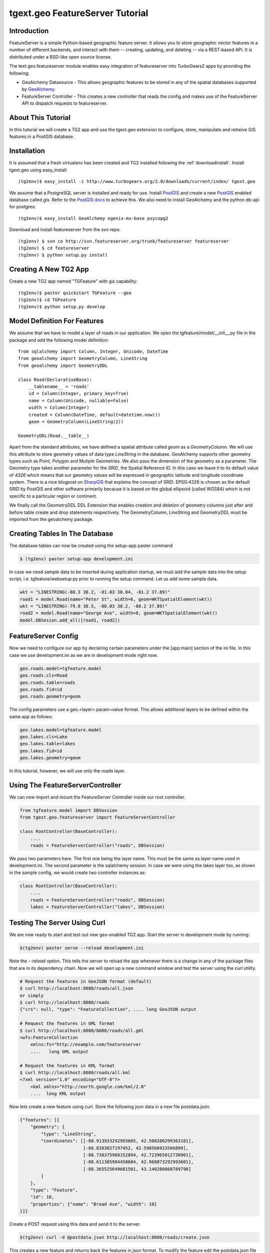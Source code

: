 

tgext.geo FeatureServer Tutorial
================================


Introduction
------------

FeatureServer is a simple Python-based geographic feature server. It
allows you to store geographic vector features in a number of
different backends, and interact with them -- creating, updating, and
deleting -- via a REST-based API. It is distributed under a BSD-like
open source license.

The text.geo.featureserver module enables easy integration of
featureserver into TurboGears2 apps by providing the following:

* GeoAlchemy Datasource - This allows geographic features to be stored
  in any of the spatial databases supported by GeoAlchemy_.
* FeatureServer Controller - This creates a new controller that reads
  the config and makes use of the FeatureServer API to dispatch
  requests to featureserver.

About This Tutorial
-------------------

In this tutorial we will create a TG2 app and use the tgext.geo
extension to configure, store, manipulate and retreive GIS features in
a PostGIS database.


Installation
------------

It is assumed that a fresh virtualenv has been created and TG2
installed following the :ref:`downloadinstall`. Install
tgext.geo using easy_install::

    (tg2env)$ easy_install -i http://www.turbogears.org/2.0/downloads/current/index/ tgext.geo

We assume that a PostgreSQL server is installed and ready for
use. Install PostGIS_ and create a new PostGIS_ enabled database
called `gis`. Refer to the `PostGIS docs`_ to achieve this. We also
need to install GeoAlchemy and the python db-api for postgres::

    (tg2env)$ easy_install GeoAlchemy egenix-mx-base psycopg2

Download and install featureserver from the svn repo::

    (tg2env) $ svn co http://svn.featureserver.org/trunk/featureserver featureserver
    (tg2env) $ cd featureserver
    (tg2env) $ python setup.py install


Creating A New TG2 App
----------------------

Create a new TG2 app named "TGFeature" with gis capability::

    (tg2env)$ paster quickstart TGFeature --geo
    (tg2env)$ cd TGFeature
    (tg2env)$ python setup.py develop


Model Definition For Features
-----------------------------

We assume that we have to model a layer of roads in our
application. We open the tgfeature/model/__init__.py file in the
package and add the following model definition::

    from sqlalchemy import Column, Integer, Unicode, DateTime
    from geoalchemy import GeometryColumn, LineString
    from geoalchemy import GeometryDDL

    class Road(DeclarativeBase):
        __tablename__ = 'roads'
        id = Column(Integer, primary_key=True)
        name = Column(Unicode, nullable=False)
        width = Column(Integer)
        created = Column(DateTime, default=datetime.now())
        geom = GeometryColumn(LineString(2))

    GeometryDDL(Road.__table__)

Apart from the standard attributes, we have defined a spatial
attribute called `geom` as a `GeometryColumn`. We will use this
attribute to store geometry values of data type `LineString` in the
database. GeoAlchemy supports other geometry types such as Point,
Polygon and Mutiple Geometries. We also pass the dimension of the
geometry as a parameter. The Geometry type takes another parameter for
the `SRID`, the Spatial Reference ID. In this case we leave it to its
default value of `4326` which means that our geometry values will be
expressed in geographic latitude and longitude coordinate
system. There is a nice blogpost on `SharpGIS`_ that explains the
concept of SRID.  EPSG:4326 is chosen as the default SRID by PostGIS
and other software primarily because it is based on the global
ellipsoid (called WGS84) which is not specific to a particular region
or continent.

We finally call the GeometryDDL DDL Extension that enables creation
and deletion of geometry columns just after and before table create
and drop statements respectively. The GeometryColumn, LineString and
GeometryDDL must be imported from the geoalchemy package.

	  
Creating Tables In The Database 
-------------------------------

The database tables can now be created using the setup-app paster
command

.. code-block:: bash

    $ (tg2env) paster setup-app development.ini

In case we need sample data to be inserted during application startup,
we must add the sample data into the setup script,
i.e. tgfeature/websetup.py prior to running the setup command. Let us
add some sample data.

.. code-block:: python

    wkt = "LINESTRING(-80.3 38.2, -81.03 38.04, -81.2 37.89)"
    road1 = model.Road(name="Peter St", width=6, geom=WKTSpatialElement(wkt))
    wkt = "LINESTRING(-79.8 38.5, -80.03 38.2, -80.2 37.89)"
    road2 = model.Road(name="George Ave", width=8, geom=WKTSpatialElement(wkt))
    model.DBSesion.add_all([road1, road2])



FeatureServer Config
--------------------

Now we need to configure our app by declaring certain parameters under
the [app:main] section of the ini file. In this case we use
development.ini as we are in development mode right now.

.. code-block:: python

    geo.roads.model=tgfeature.model
    geo.roads.cls=Road
    geo.roads.table=roads
    geo.roads.fid=id
    geo.roads.geometry=geom

The config parameters use a geo.<layer>.param=value format. This
allows additional layers to be defined within the same app as follows:

.. code-block:: python

    geo.lakes.model=tgfeature.model
    geo.lakes.cls=Lake
    geo.lakes.table=lakes
    geo.lakes.fid=id
    geo.lakes.geometry=geom

In this tutorial, however, we will use only the roads layer.

Using The FeatureServerController
---------------------------------

We can now import and mount the FeatureServer Controller inside our
root controller.

.. code-block:: python

    from tgfeature.model import DBSession
    from tgext.geo.featureserver import FeatureServerController

    class RootController(BaseController):
        ....
        roads = FeatureServerController("roads", DBSession)

We pass two parameters here. The first one being the layer name. This
must be the same as layer name used in development.ini. The second
parameter is the sqlalchemy session. In case we were using the lakes
layer too, as shown in the sample config, we would create two
controller instances as:

.. code-block:: python

    class RootController(BaseController):
        ....
        roads = FeatureServerController("roads", DBSession)
        lakes = FeatureServerController("lakes", DBSession)

Testing The Server Using Curl
-----------------------------

We are now ready to start and test out new geo-enabled TG2 app. Start
the server in development mode by running:

.. code-block:: bash

    $(tg2env) paster serve --reload development.ini

Note the `--reload` option. This tells the server to reload the app
whenever there is a change in any of the package files that are in its
dependency chain. Now we will open up a new command window and test
the server using the `curl` utility.

.. code-block:: bash

    # Request the features in GeoJSON format (default)
    $ curl http://localhost:8080/roads/all.json
    or simply
    $ curl http://localhost:8080/roads
    {"crs": null, "type": "FeatureCollection", .... long GeoJSON output

    # Request the features in GML format
    $ curl http://localhost:8080/8080/roads/all.gml
    <wfs:FeatureCollection
   	xmlns:fs="http://example.com/featureserver
        ....   long GML output

    # Request the features in KML format
    $ curl http://localhost:8080/roads/all.kml
    <?xml version="1.0" encoding="UTF-8"?>
        <kml xmlns="http://earth.google.com/kml/2.0"
        ....  long KML output

Now lets create a new feature using curl. Store the following json
data in a new file postdata.json:

.. code-block:: javascript

    {"features": [{
        "geometry": {
            "type": "LineString",
            "coordinates": [[-88.913933292993605, 42.508280299363101],
                            [-88.8203027197452, 42.598566923566899],
                            [-88.738375968152894, 42.723965012738901],
                            [-88.611305904458604, 42.968073292993601],
                            [-88.365525649681501, 43.140286668789798]
            ]
        },
        "type": "Feature",
        "id": 10,
        "properties": {"name": "Broad Ave", "width": 10}
    }]}

Create a POST request using this data and send it to the server.

.. code-block:: bash

    $(tg2env) curl -d @postdata.json http://localhost:8080/roads/create.json

This creates a new feature and returns back the features in json
format. To modify the feature edit the postdata.json file and change
the properties. Lets change the name property from `Broad Ave` to
`Narrow St` and the width property from `10` to `4`. The modify url
should include the feature id as shown below:

.. code-block:: bash

    $(tg2env)  curl -d @postdata.json http://localhost:8080/roads/3.json

The data can be requested in JSON, GML, KML and ATOM formats by using
the apprpriate suffix, i.e. 3.json, 3.gml, 3.kml or 3.atom
respectively.  JSON is the default content type resturned by
featureserver, so using it without any suffix (e.g. roads/3) returns
data in GeoJSON format.  For deleting the feature simply send a DELETE
request with the feature id in the url:

.. code-block:: bash

    $(tg2env) curl -X DELETE http://localhost:8080/roads/3.json

An OpenLayers Application Using FeatureServer
---------------------------------------------

The server is now ready to be accessed by client applications for
storing, manipulating and deleting featues. OpenLayers_ is an open
source javascript web mapping application. It is quite mature and is
under active development. To develop an OpenLayers web application
using featureserver the developer is strongly recommended to have a
look at the demo application available with the featureserver source
code. Copy the demo app (index.html inside featureserver source code
directory) to the public folder under a different name:

.. code-block:: bash

    $(tg2env) cp /path/to/featureserversource/index.html tgfeature/public/demo.html
    $(tg2env) cp /path/to/featureserversource/json.html tgfeature/public/
    $(tg2env) cp /path/to/featureserversource/kml.html tgfeature/public/

Now modify these files to change the following::

    * change all references to featureserver.cgi to '' (null)
    * change all references to scribble to 'roads' (layer)

Point your browser to http://localhost:8080/demo.html. You should now
be able to view, create and modify features using featureserver
running inside your TG2 app.

Adding Authentication and Authorization
---------------------------------------

TG2 supports authentication and authorization using the repoze.who and
repoze.what packages along with other packages in these namespaces.  A
TG2 app created using the authentication and authorization option
(default) has these packages already included and configured as WSGI
middleware.

By default TG2 uses SQLAlchemy based authentication and authorization,
where the user credentials and authorization roles / permissions are
maintained in database tables. There are plugins available to support
other authentication mechanisms such as LDAP based auth, OpenID based
auth, etc.  Refer to the Authentication and Authorization docs for
details.

At the moment only controller wide authorization control is available in
tgext.geo. In order to have authorization, pass a repoze.what authorization
predicate as an additional parameter to FeatureServerController:

.. code-block:: python

    from pylons.i18n import ugettext as _, lazy_ugettext as l_
    from repoze.what import predicates
    from tgext.geo.featureserver import FeatureServerController

    class RootController(BaseController):

        allow_only = predicates.has_permission('feature',
                    msg=l_('Only for people with "feature" permission'))
        roads = FeatureServerController("roads", DBSession, allow_only)

Now we must go to the admin interface and define a new permission
called "feature". Once defined, this permission must be granted to
groups and/or users to whom this new controller is now restricted.

.. _GeoAlchemy: http://geoalchemy.org
.. _PostGIS: http://postgis.refractions.net/
.. _`PostGIS docs`: http://postgis.refractions.net/documentation/
.. _SharpGIS: http://www.sharpgis.net/post/2007/05/Spatial-references2c-coordinate-systems2c-projections2c-datums2c-ellipsoids-e28093-confusing.aspx
.. _OpenLayers: http://openlayers.org
